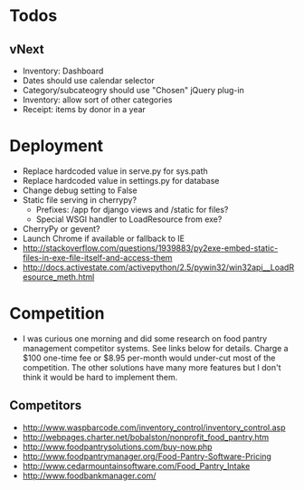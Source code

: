* Todos
** vNext
   - Inventory: Dashboard
   - Dates should use calendar selector
   - Category/subcateogry should use "Chosen" jQuery plug-in
   - Inventory: allow sort of other categories
   - Receipt: items by donor in a year
* Deployment
  - Replace hardcoded value in serve.py for sys.path
  - Replace hardcoded value in settings.py for database
  - Change debug setting to False
  - Static file serving in cherrypy?
    - Prefixes: /app for django views and /static for files?
    - Special WSGI handler to LoadResource from exe?
  - CherryPy or gevent?
  - Launch Chrome if available or fallback to IE
  - http://stackoverflow.com/questions/1939883/py2exe-embed-static-files-in-exe-file-itself-and-access-them
  - http://docs.activestate.com/activepython/2.5/pywin32/win32api__LoadResource_meth.html
* Competition
  - I was curious one morning and did some research on food pantry management competitor systems. See links below for details. Charge a $100 one-time fee or $8.95 per-month would under-cut most of the competition. The other solutions have many more features but I don't think it would be hard to implement them.
** Competitors
   - http://www.waspbarcode.com/inventory_control/inventory_control.asp
   - http://webpages.charter.net/bobalston/nonprofit_food_pantry.htm
   - http://www.foodpantrysolutions.com/buy-now.php
   - http://www.foodpantrymanager.org/Food-Pantry-Software-Pricing
   - http://www.cedarmountainsoftware.com/Food_Pantry_Intake
   - http://www.foodbankmanager.com/
